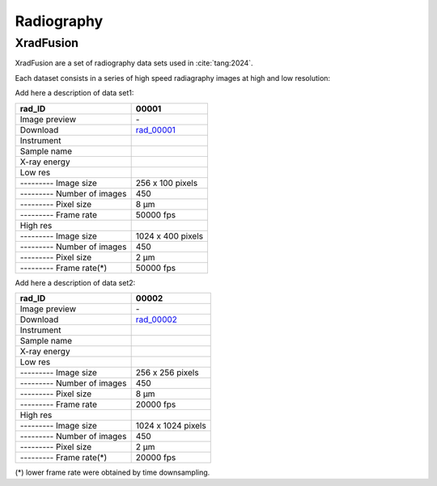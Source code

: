 Radiography
-----------

XradFusion 
~~~~~~~~~~

XradFusion are a set of radiography data sets used in :cite:`tang:2024`. 

Each dataset consists in a series of high speed radiagraphy images at high and low resolution:

Add here a description of data set1:

+-----------------------------------------+----------------------------+
|             rad_ID                      |  00001                     |  
+=========================================+============================+
|             Image preview               | |r00001l| - |r00001h|      |  
+-----------------------------------------+----------------------------+
|             Download                    | rad_00001_                 |  
+-----------------------------------------+----------------------------+
|             Instrument                  |                            |  
+-----------------------------------------+----------------------------+
|             Sample name                 |                            |  
+-----------------------------------------+----------------------------+
|             X-ray energy                |                            |  
+-----------------------------------------+----------------------------+
|             Low res                     |                            |  
+-----------------------------------------+----------------------------+
|             --------- Image size        |    256 x 100 pixels        |  
+-----------------------------------------+----------------------------+
|             --------- Number of images  |    450                     |  
+-----------------------------------------+----------------------------+
|             --------- Pixel size        |    8 µm                    |  
+-----------------------------------------+----------------------------+
|             --------- Frame rate        |    50000 fps               |  
+-----------------------------------------+----------------------------+
|             High res                    |                            |  
+-----------------------------------------+----------------------------+
|             --------- Image size        |    1024 x 400 pixels       |  
+-----------------------------------------+----------------------------+
|             --------- Number of images  |    450                     |  
+-----------------------------------------+----------------------------+
|             --------- Pixel size        |    2 µm                    |  
+-----------------------------------------+----------------------------+
|             --------- Frame rate(*)     |    50000 fps               |  
+-----------------------------------------+----------------------------+

Add here a description of data set2:

+-----------------------------------------+----------------------------+
|             rad_ID                      |  00002                     |  
+=========================================+============================+
|             Image preview               | |r00002l| - |r00002h|      |  
+-----------------------------------------+----------------------------+
|             Download                    | rad_00002_                 |  
+-----------------------------------------+----------------------------+
|             Instrument                  |                            |  
+-----------------------------------------+----------------------------+
|             Sample name                 |                            |  
+-----------------------------------------+----------------------------+
|             X-ray energy                |                            |  
+-----------------------------------------+----------------------------+
|             Low res                     |                            |  
+-----------------------------------------+----------------------------+
|             --------- Image size        |    256 x 256 pixels        |  
+-----------------------------------------+----------------------------+
|             --------- Number of images  |    450                     |  
+-----------------------------------------+----------------------------+
|             --------- Pixel size        |    8 µm                    |  
+-----------------------------------------+----------------------------+
|             --------- Frame rate        |    20000 fps               |  
+-----------------------------------------+----------------------------+
|             High res                    |                            |  
+-----------------------------------------+----------------------------+
|             --------- Image size        |    1024 x 1024 pixels      |  
+-----------------------------------------+----------------------------+
|             --------- Number of images  |    450                     |  
+-----------------------------------------+----------------------------+
|             --------- Pixel size        |    2 µm                    |  
+-----------------------------------------+----------------------------+
|             --------- Frame rate(*)     |    20000 fps               |  
+-----------------------------------------+----------------------------+

(*) lower frame rate were obtained by time downsampling.

.. _rad_00001: https://g-a0400.fd635.8443.data.globus.org/rad_00001/rad_00001.zip

.. |r00001l| image:: ../img/rad_00001l.png
    :width: 20pt
    :height: 20pt

.. |r00001h| image:: ../img/rad_00001h.png
    :width: 20pt
    :height: 20pt

.. _rad_00002: https://g-a0400.fd635.8443.data.globus.org/rad_00002/rad_00002.zip

.. |r00002l| image:: ../img/rad_00002l.png
    :width: 20pt
    :height: 20pt

.. |r00002h| image:: ../img/rad_00002h.png
    :width: 20pt
    :height: 20pt